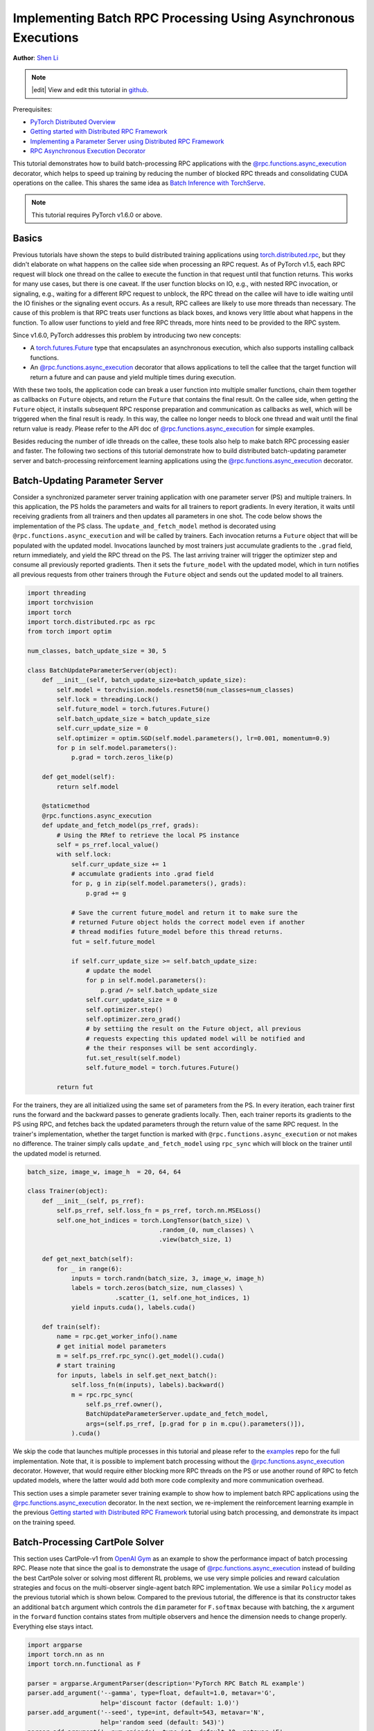 Implementing Batch RPC Processing Using Asynchronous Executions
===============================================================
**Author**: `Shen Li <https://mrshenli.github.io/>`_

.. note::
   |edit| View and edit this tutorial in `github <https://github.com/pytorch/tutorials/blob/master/intermediate_source/rpc_async_execution.rst>`__.

Prerequisites:

-  `PyTorch Distributed Overview <../beginner/dist_overview.html>`__
-  `Getting started with Distributed RPC Framework <rpc_tutorial.html>`__
-  `Implementing a Parameter Server using Distributed RPC Framework <rpc_param_server_tutorial.html>`__
-  `RPC Asynchronous Execution Decorator <https://pytorch.org/docs/master/rpc.html#torch.distributed.rpc.functions.async_execution>`__

This tutorial demonstrates how to build batch-processing RPC applications with
the `@rpc.functions.async_execution <https://pytorch.org/docs/master/rpc.html#torch.distributed.rpc.functions.async_execution>`__
decorator, which helps to speed up training by reducing the number of blocked
RPC threads and consolidating CUDA operations on the callee. This shares the
same idea as `Batch Inference with TorchServe <https://pytorch.org/serve/batch_inference_with_ts.html>`__.

.. note:: This tutorial requires PyTorch v1.6.0 or above.

Basics
------

Previous tutorials have shown the steps to build distributed training
applications using `torch.distributed.rpc <https://pytorch.org/docs/stable/rpc.html>`__,
but they didn't elaborate on what happens on the callee side when processing an
RPC request. As of PyTorch v1.5, each RPC request will block one thread on the
callee to execute the function in that request until that function returns.
This works for many use cases, but there is one caveat. If the user function
blocks on IO, e.g., with nested RPC invocation, or signaling, e.g., waiting for
a different RPC request to unblock, the RPC thread on the callee will have to
idle waiting until the IO finishes or the signaling event occurs. As a result,
RPC callees are likely to use more threads than necessary. The cause of this
problem is that RPC treats user functions as black boxes, and knows very little
about what happens in the function. To allow user functions to yield and free
RPC threads, more hints need to be provided to the RPC system.

Since v1.6.0, PyTorch addresses this problem by introducing two new concepts:

* A `torch.futures.Future <https://pytorch.org/docs/master/futures.html>`__ type
  that encapsulates an asynchronous execution, which also supports installing
  callback functions.
* An `@rpc.functions.async_execution <https://pytorch.org/docs/master/rpc.html#torch.distributed.rpc.functions.async_execution>`__
  decorator that allows applications to tell the callee that the target function
  will return a future and can pause and yield multiple times during execution.

With these two tools, the application code can break a user function into
multiple smaller functions, chain them together as callbacks on ``Future``
objects, and return the ``Future`` that contains the final result. On the callee
side, when getting the ``Future`` object, it installs subsequent RPC response
preparation and communication as callbacks as well, which will be triggered
when the final result is ready. In this way, the callee no longer needs to block
one thread and wait until the final return value is ready. Please refer to the
API doc of
`@rpc.functions.async_execution <https://pytorch.org/docs/master/rpc.html#torch.distributed.rpc.functions.async_execution>`__
for simple examples.

Besides reducing the number of idle threads on the callee, these tools also help
to make batch RPC processing easier and faster. The following two sections of
this tutorial demonstrate how to build distributed batch-updating parameter
server and batch-processing reinforcement learning applications using the
`@rpc.functions.async_execution <https://pytorch.org/docs/master/rpc.html#torch.distributed.rpc.functions.async_execution>`__
decorator.

Batch-Updating Parameter Server
-------------------------------

Consider a synchronized parameter server training application with one parameter
server (PS) and multiple trainers. In this application, the PS holds the
parameters and waits for all trainers to report gradients. In every iteration,
it waits until receiving gradients from all trainers and then updates all
parameters in one shot. The code below shows the implementation of the PS class.
The ``update_and_fetch_model`` method is decorated using
``@rpc.functions.async_execution`` and will be called by trainers. Each
invocation returns a ``Future`` object that will be populated with the updated
model. Invocations launched by most trainers just accumulate gradients to the
``.grad`` field, return immediately, and yield the RPC thread on the PS. The
last arriving trainer will trigger the optimizer step and consume all previously
reported gradients. Then it sets the ``future_model`` with the updated model,
which in turn notifies all previous requests from other trainers through the
``Future`` object and sends out the updated model to all trainers.

.. code:: python

    import threading
    import torchvision
    import torch
    import torch.distributed.rpc as rpc
    from torch import optim

    num_classes, batch_update_size = 30, 5

    class BatchUpdateParameterServer(object):
        def __init__(self, batch_update_size=batch_update_size):
            self.model = torchvision.models.resnet50(num_classes=num_classes)
            self.lock = threading.Lock()
            self.future_model = torch.futures.Future()
            self.batch_update_size = batch_update_size
            self.curr_update_size = 0
            self.optimizer = optim.SGD(self.model.parameters(), lr=0.001, momentum=0.9)
            for p in self.model.parameters():
                p.grad = torch.zeros_like(p)

        def get_model(self):
            return self.model

        @staticmethod
        @rpc.functions.async_execution
        def update_and_fetch_model(ps_rref, grads):
            # Using the RRef to retrieve the local PS instance
            self = ps_rref.local_value()
            with self.lock:
                self.curr_update_size += 1
                # accumulate gradients into .grad field
                for p, g in zip(self.model.parameters(), grads):
                    p.grad += g

                # Save the current future_model and return it to make sure the
                # returned Future object holds the correct model even if another
                # thread modifies future_model before this thread returns.
                fut = self.future_model

                if self.curr_update_size >= self.batch_update_size:
                    # update the model
                    for p in self.model.parameters():
                        p.grad /= self.batch_update_size
                    self.curr_update_size = 0
                    self.optimizer.step()
                    self.optimizer.zero_grad()
                    # by settiing the result on the Future object, all previous
                    # requests expecting this updated model will be notified and
                    # the their responses will be sent accordingly.
                    fut.set_result(self.model)
                    self.future_model = torch.futures.Future()

            return fut

For the trainers, they are all initialized using the same set of
parameters from the PS. In every iteration, each trainer first runs the forward
and the backward passes to generate gradients locally. Then, each trainer
reports its gradients to the PS using RPC, and fetches back the updated
parameters through the return value of the same RPC request. In the trainer's
implementation, whether the target function is marked with
``@rpc.functions.async_execution`` or not makes no difference. The
trainer simply calls ``update_and_fetch_model`` using ``rpc_sync`` which will
block on the trainer until the updated model is returned.

.. code:: python

    batch_size, image_w, image_h  = 20, 64, 64

    class Trainer(object):
        def __init__(self, ps_rref):
            self.ps_rref, self.loss_fn = ps_rref, torch.nn.MSELoss()
            self.one_hot_indices = torch.LongTensor(batch_size) \
                                        .random_(0, num_classes) \
                                        .view(batch_size, 1)

        def get_next_batch(self):
            for _ in range(6):
                inputs = torch.randn(batch_size, 3, image_w, image_h)
                labels = torch.zeros(batch_size, num_classes) \
                            .scatter_(1, self.one_hot_indices, 1)
                yield inputs.cuda(), labels.cuda()

        def train(self):
            name = rpc.get_worker_info().name
            # get initial model parameters
            m = self.ps_rref.rpc_sync().get_model().cuda()
            # start training
            for inputs, labels in self.get_next_batch():
                self.loss_fn(m(inputs), labels).backward()
                m = rpc.rpc_sync(
                    self.ps_rref.owner(),
                    BatchUpdateParameterServer.update_and_fetch_model,
                    args=(self.ps_rref, [p.grad for p in m.cpu().parameters()]),
                ).cuda()

We skip the code that launches multiple processes in this tutorial and please
refer to the `examples <https://github.com/pytorch/examples/tree/master/distributed/rpc>`__
repo for the full implementation. Note that, it is possible to implement batch
processing without the
`@rpc.functions.async_execution <https://pytorch.org/docs/master/rpc.html#torch.distributed.rpc.functions.async_execution>`__
decorator. However, that would require either blocking more RPC threads on
the PS or use another round of RPC to fetch updated models, where the latter
would add both more code complexity and more communication overhead.

This section uses a simple parameter sever training example to show how to
implement batch RPC applications using the
`@rpc.functions.async_execution <https://pytorch.org/docs/master/rpc.html#torch.distributed.rpc.functions.async_execution>`__
decorator. In the next section, we re-implement the reinforcement learning
example in the previous
`Getting started with Distributed RPC Framework <https://pytorch.org/tutorials/intermediate/rpc_tutorial.html>`__
tutorial using batch processing, and demonstrate its impact on the training
speed.

Batch-Processing CartPole Solver
--------------------------------

This section uses CartPole-v1 from `OpenAI Gym <https://gym.openai.com/>`__ as
an example to show the performance impact of batch processing RPC. Please note
that since the goal is to demonstrate the usage of
`@rpc.functions.async_execution <https://pytorch.org/docs/master/rpc.html#torch.distributed.rpc.functions.async_execution>`__
instead of building the best CartPole solver or solving most different RL
problems, we use very simple policies and reward calculation strategies and
focus on the multi-observer single-agent batch RPC implementation. We use a
similar ``Policy`` model as the previous tutorial which is shown below. Compared
to the previous tutorial, the difference is that its constructor takes an
additional ``batch`` argument which controls the ``dim`` parameter for
``F.softmax`` because with batching, the ``x`` argument in the ``forward``
function contains states from multiple observers and hence the dimension needs
to change properly. Everything else stays intact.

.. code:: python

    import argparse
    import torch.nn as nn
    import torch.nn.functional as F

    parser = argparse.ArgumentParser(description='PyTorch RPC Batch RL example')
    parser.add_argument('--gamma', type=float, default=1.0, metavar='G',
                        help='discount factor (default: 1.0)')
    parser.add_argument('--seed', type=int, default=543, metavar='N',
                        help='random seed (default: 543)')
    parser.add_argument('--num-episode', type=int, default=10, metavar='E',
                        help='number of episodes (default: 10)')
    args = parser.parse_args()

    torch.manual_seed(args.seed)

    class Policy(nn.Module):
        def __init__(self, batch=True):
            super(Policy, self).__init__()
            self.affine1 = nn.Linear(4, 128)
            self.dropout = nn.Dropout(p=0.6)
            self.affine2 = nn.Linear(128, 2)
            self.dim = 2 if batch else 1

        def forward(self, x):
            x = self.affine1(x)
            x = self.dropout(x)
            x = F.relu(x)
            action_scores = self.affine2(x)
            return F.softmax(action_scores, dim=self.dim)


The constructor of the ``Observer`` adjusts accordingly as well. It also takes a
``batch`` argument, which governs which ``Agent`` function it uses to select
actions. In batch mode, it calls ``select_action_batch`` function on ``Agent``
which will be presented shortly, and this function will be decorated with
`@rpc.functions.async_execution <https://pytorch.org/docs/master/rpc.html#torch.distributed.rpc.functions.async_execution>`__.


.. code:: python

    import gym
    import torch.distributed.rpc as rpc

    class Observer:
        def __init__(self, batch=True):
            self.id = rpc.get_worker_info().id - 1
            self.env = gym.make('CartPole-v1')
            self.env.seed(args.seed)
            self.select_action = Agent.select_action_batch if batch else Agent.select_action

Compared to the previous tutorial
`Getting started with Distributed RPC Framework <https://pytorch.org/tutorials/intermediate/rpc_tutorial.html>`__,
observers behave a little differently. Instead of exiting when the environment
is stopped, it always runs ``n_steps`` iterations in every episode. When the
environment returns, the observer simply resets the environment and start over
again. With this design, the agent will receive a fixed number of states from
every observer and hence can pack them into a fixed-size tensor. In every
step, the ``Observer`` uses RPC to send its state to the ``Agent`` and fetches
the action through the return value. At the end of every episode, it returns the
rewards of all steps to ``Agent``. Note that this ``run_episode`` function will
be called by the ``Agent`` using RPC. So the ``rpc_sync`` call in this function
will be a nested RPC invocation. We could mark this function as ``@rpc.functions.async_execution``
too to avoid blocking one thread on the ``Observer``. However, as the bottleneck
is the ``Agent`` instead of the ``Observer``, it should be OK to block one
thread on the ``Observer`` process.


.. code:: python

    import torch

    class Observer:
        ...

        def run_episode(self, agent_rref, n_steps):
            state, ep_reward = self.env.reset(), NUM_STEPS
            rewards = torch.zeros(n_steps)
            start_step = 0
            for step in range(n_steps):
                state = torch.from_numpy(state).float().unsqueeze(0)
                # send the state to the agent to get an action
                action = rpc.rpc_sync(
                    agent_rref.owner(),
                    self.select_action,
                    args=(agent_rref, self.id, state)
                )

                # apply the action to the environment, and get the reward
                state, reward, done, _ = self.env.step(action)
                rewards[step] = reward

                if done or step + 1 >= n_steps:
                    curr_rewards = rewards[start_step:(step + 1)]
                    R = 0
                    for i in range(curr_rewards.numel() -1, -1, -1):
                        R = curr_rewards[i] + args.gamma * R
                        curr_rewards[i] = R
                    state = self.env.reset()
                    if start_step == 0:
                        ep_reward = min(ep_reward, step - start_step + 1)
                    start_step = step + 1

            return [rewards, ep_reward]

The constructor of the ``Agent`` also takes a ``batch`` argument, which controls
how action probs are batched. In batch mode, the ``saved_log_probs`` contains a
list of tensors, where each tensor contains action robs from all observers in
one step. Without batching, the ``saved_log_probs`` is a dictionary where the
key is the observer id and the value is a list of action probs for that
observer.

.. code:: python

    import threading
    from torch.distributed.rpc import RRef

    class Agent:
        def __init__(self, world_size, batch=True):
            self.ob_rrefs = []
            self.agent_rref = RRef(self)
            self.rewards = {}
            self.policy = Policy(batch).cuda()
            self.optimizer = optim.Adam(self.policy.parameters(), lr=1e-2)
            self.running_reward = 0

            for ob_rank in range(1, world_size):
                ob_info = rpc.get_worker_info(OBSERVER_NAME.format(ob_rank))
                self.ob_rrefs.append(rpc.remote(ob_info, Observer, args=(batch,)))
                self.rewards[ob_info.id] = []

            self.states = torch.zeros(len(self.ob_rrefs), 1, 4)
            self.batch = batch
            self.saved_log_probs = [] if batch else {k:[] for k in range(len(self.ob_rrefs))}
            self.future_actions = torch.futures.Future()
            self.lock = threading.Lock()
            self.pending_states = len(self.ob_rrefs)

The non-batching ``select_acion`` simply runs the state throw the policy, saves
the action prob, and returns the action to the observer right away.

.. code:: python

    from torch.distributions import Categorical

    class Agent:
        ...

        @staticmethod
        def select_action(agent_rref, ob_id, state):
            self = agent_rref.local_value()
            probs = self.policy(state.cuda())
            m = Categorical(probs)
            action = m.sample()
            self.saved_log_probs[ob_id].append(m.log_prob(action))
            return action.item()

With batching, the state is stored in a 2D tensor ``self.states``, using the
observer id as the row id. Then, it chains a ``Future`` by installing a callback
function to the batch-generated ``self.future_actions`` ``Future`` object, which
will be populated with the specific row indexed using the id of that observer.
The last arriving observer runs all batched states through the policy in one
shot and set  ``self.future_actions`` accordingly. When this occurs, all the
callback functions installed on ``self.future_actions`` will be triggered and
their return values will be used to populate the chained ``Future`` object,
which in turn notifies the ``Agent`` to prepare and communicate responses for
all previous RPC requests from other observers.

.. code:: python

    class Agent:
        ...

        @staticmethod
        @rpc.functions.async_execution
        def select_action_batch(agent_rref, ob_id, state):
            self = agent_rref.local_value()
            self.states[ob_id].copy_(state)
            future_action = self.future_actions.then(
                lambda future_actions: future_actions.wait()[ob_id].item()
            )

            with self.lock:
                self.pending_states -= 1
                if self.pending_states == 0:
                    self.pending_states = len(self.ob_rrefs)
                    probs = self.policy(self.states.cuda())
                    m = Categorical(probs)
                    actions = m.sample()
                    self.saved_log_probs.append(m.log_prob(actions).t()[0])
                    future_actions = self.future_actions
                    self.future_actions = torch.futures.Future()
                    future_actions.set_result(actions.cpu())
            return future_action

Now let's define how different RPC functions are stitched together. The ``Agent``
controls the execution of every episode. It first uses ``rpc_async`` to kick off
the episode on all observers and block on the returned futures which will be
populated with observer rewards. Note that the code below uses the RRef helper
``ob_rref.rpc_async()`` to launch the ``run_episode`` function on the owner
of the ``ob_rref`` RRef with the provided arguments.
It then converts the saved action probs and returned observer rewards into
expected data format, and launch the training step. Finally, it resets all
states and returns the reward of the current episode. This function is the entry
point to run one episode.

.. code:: python

    class Agent:
        ...

        def run_episode(self, n_steps=0):
            futs = []
            for ob_rref in self.ob_rrefs:
                # make async RPC to kick off an episode on all observers
                futs.append(ob_rref.rpc_async().run_episode(self.agent_rref, n_steps))

            # wait until all obervers have finished this episode
            rets = torch.futures.wait_all(futs)
            rewards = torch.stack([ret[0] for ret in rets]).cuda().t()
            ep_rewards = sum([ret[1] for ret in rets]) / len(rets)

            # stack saved probs into one tensor
            if self.batch:
                probs = torch.stack(self.saved_log_probs)
            else:
                probs = [torch.stack(self.saved_log_probs[i]) for i in range(len(rets))]
                probs = torch.stack(probs)

            policy_loss = -probs * rewards / len(rets)
            policy_loss.sum().backward()
            self.optimizer.step()
            self.optimizer.zero_grad()

            # reset variables
            self.saved_log_probs = [] if self.batch else {k:[] for k in range(len(self.ob_rrefs))}
            self.states = torch.zeros(len(self.ob_rrefs), 1, 4)

            # calculate running rewards
            self.running_reward = 0.5 * ep_rewards + 0.5 * self.running_reward
            return ep_rewards, self.running_reward

The rest of the code is normal processes launching and logging which are
similar to other RPC tutorials. In this tutorial, all observers passively
waiting for commands from the agent. Please refer to the
`examples <https://github.com/pytorch/examples/tree/master/distributed/rpc>`__
repo for the full implementation.

.. code:: python

    def run_worker(rank, world_size, n_episode, batch, print_log=True):
        os.environ['MASTER_ADDR'] = 'localhost'
        os.environ['MASTER_PORT'] = '29500'
        if rank == 0:
            # rank0 is the agent
            rpc.init_rpc(AGENT_NAME, rank=rank, world_size=world_size)

            agent = Agent(world_size, batch)
            for i_episode in range(n_episode):
                last_reward, running_reward = agent.run_episode(n_steps=NUM_STEPS)

                if print_log:
                    print('Episode {}\tLast reward: {:.2f}\tAverage reward: {:.2f}'.format(
                        i_episode, last_reward, running_reward))
        else:
            # other ranks are the observer
            rpc.init_rpc(OBSERVER_NAME.format(rank), rank=rank, world_size=world_size)
            # observers passively waiting for instructions from agents
        rpc.shutdown()


    def main():
        for world_size in range(2, 12):
            delays = []
            for batch in [True, False]:
                tik = time.time()
                mp.spawn(
                    run_worker,
                    args=(world_size, args.num_episode, batch),
                    nprocs=world_size,
                    join=True
                )
                tok = time.time()
                delays.append(tok - tik)

            print(f"{world_size}, {delays[0]}, {delays[1]}")


    if __name__ == '__main__':
        main()

Batch RPC helps to consolidate the action inference into less CUDA operations,
and hence reduces the amortized overhead. The above ``main`` function runs the
same code on both batch and no-batch modes using different numbers of observers,
ranging from 1 to 10. The figure below plots the execution time of different
world sizes using default argument values. The results confirmed our expectation
that batch processing helped to speed up training.


.. figure:: /_static/img/rpc-images/batch.png
    :alt:

Learn More
----------

-  `Batch-Updating Parameter Server Source Code <https://github.com/pytorch/examples/blob/master/distributed/rpc/batch/parameter_server.py>`__
-  `Batch-Processing CartPole Solver <https://github.com/pytorch/examples/blob/master/distributed/rpc/batch/reinforce.py>`__
-  `Distributed Autograd <https://pytorch.org/docs/master/rpc.html#distributed-autograd-framework>`__
-  `Distributed Pipeline Parallelism <dist_pipeline_parallel_tutorial.html>`__
